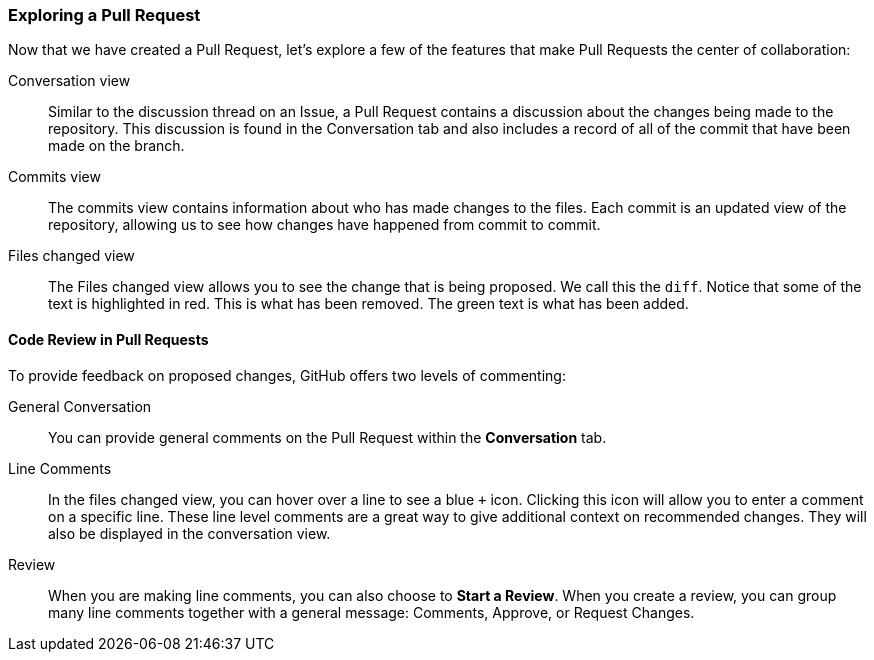### Exploring a Pull Request

Now that we have created a Pull Request, let's explore a few of the features that make Pull Requests the center of collaboration:

Conversation view:: Similar to the discussion thread on an Issue, a Pull Request contains a discussion about the changes being made to the repository. This discussion is found in the Conversation tab and also includes a record of all of the commit that have been made on the branch.
Commits view:: The commits view contains information about who has made changes to the files. Each commit is an updated view of the repository, allowing us to see how changes have happened from commit to commit.
Files changed view:: The Files changed view allows you to see the change that is being proposed. We call this the `diff`. Notice that some of the text is highlighted in red. This is what has been removed. The green text is what has been added.

#### Code Review in Pull Requests

To provide feedback on proposed changes, GitHub offers two levels of commenting:

General Conversation:: You can provide general comments on the Pull Request within the *Conversation* tab.
Line Comments:: In the files changed view, you can hover over a line to see a blue `+` icon. Clicking this icon will allow you to enter a comment on a specific line. These line level comments are a great way to give additional context on recommended changes. They will also be displayed in the conversation view.
Review:: When you are making line comments, you can also choose to *Start a Review*. When you create a review, you can group many line comments together with a general message: Comments, Approve, or Request Changes. 

